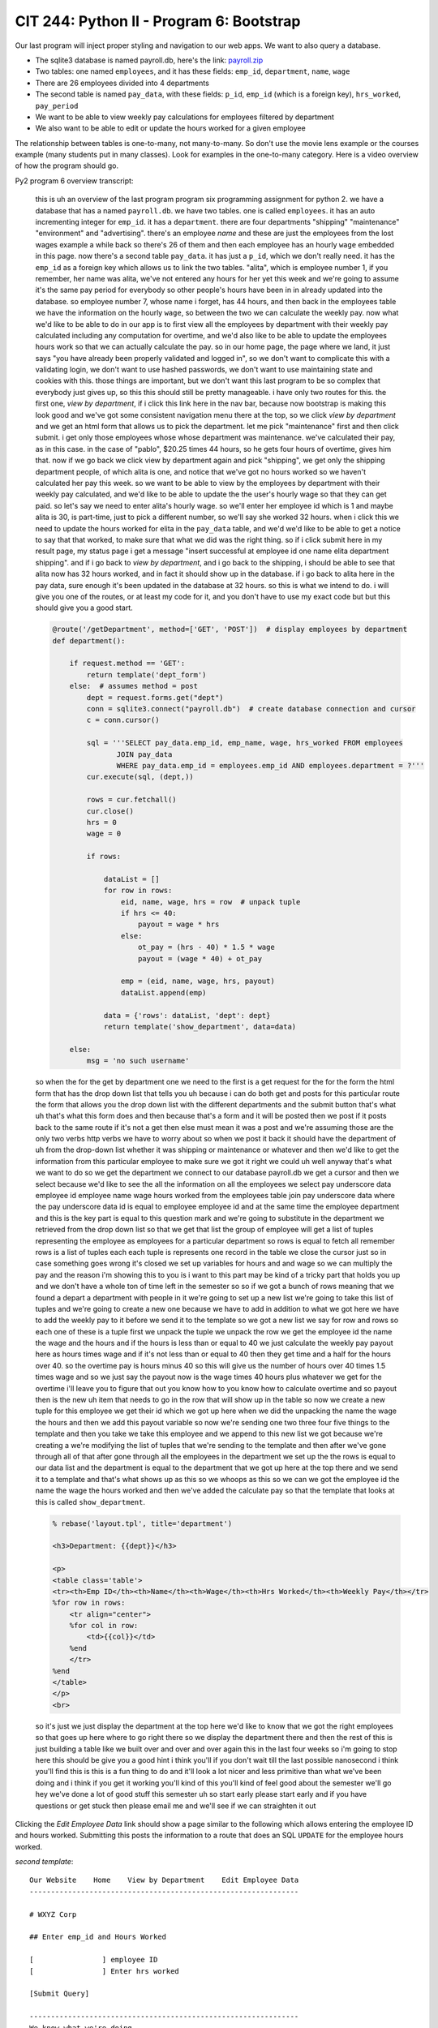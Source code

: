 CIT 244: Python II - Program 6: Bootstrap
=========================================

Our last program will inject proper styling and navigation to our web
apps. We want to also query a database.

- The sqlite3 database is named payroll.db, here's the link:
  `payroll.zip`_
- Two tables: one named ``employees``, and it has these fields:
  ``emp_id``, ``department``, ``name``, ``wage``
- There are 26 employees divided into 4 departments
- The second table is named ``pay_data``, with these fields: ``p_id``,
  ``emp_id`` (which is a foreign key), ``hrs_worked``, ``pay_period``
- We want to be able to view weekly pay calculations for employees
  filtered by department
- We also want to be able to edit or update the hours worked for a given
  employee

The relationship between tables is one-to-many, not many-to-many. So
don't use the movie lens example or the courses example (many students
put in many classes). Look for examples in the one-to-many category.
Here is a video overview of how the program should go.

Py2 program 6 overview transcript:

    this is uh an overview of the last program program six programming
    assignment for python 2. we have a database that has a named
    ``payroll.db``. we have two tables. one is called ``employees``. it
    has an auto incrementing integer for ``emp_id``. it has a
    ``department``. there are four departments "shipping" "maintenance"
    "environment" and "advertising". there's an employee `name` and
    these are just the employees from the lost wages example a while
    back so there's 26 of them and then each employee has an hourly
    ``wage`` embedded in this page. now there's a second table
    ``pay_data``. it has just a ``p_id``, which we don't really need. it
    has the ``emp_id`` as a foreign key which allows us to link the two
    tables. "alita", which is employee number 1, if you remember, her
    name was alita,  we've not entered any hours for her yet this week
    and we're going to assume it's the same pay period for everybody so
    other people's hours have been in in already updated into the
    database. so employee number 7, whose name i forget, has 44 hours,
    and then back in the employees table we have the information on the
    hourly ``wage``, so between the two we can calculate the weekly pay.
    now what we'd like to be able to do in our app is to first view all
    the employees by department with their weekly pay calculated
    including any computation for overtime, and we'd also like to be
    able to update the employees hours work so that we can actually
    calculate the pay. so in our home page, the page where we land, it
    just says "you have already been properly validated and logged in",
    so we don't want to complicate this with a validating login, we
    don't want to use hashed passwords, we don't want to use maintaining
    state and cookies with this. those things are important, but we
    don't want this last program to be so complex that everybody just
    gives up, so this this should still be pretty manageable. i have
    only two routes for this. the first one, *view by department*, if i
    click this link here in the nav bar, because now bootstrap is making
    this look good and we've got some consistent navigation menu there
    at the top, so we click *view by department* and we get an html form
    that allows us to pick the department.  let me pick "maintenance"
    first and then click submit. i get only those employees whose whose
    department was maintenance. we've calculated their pay, as in this
    case. in the case of "pablo", $20.25 times 44 hours, so he gets four
    hours of overtime, gives him that. now if we go back we click view
    by department again and pick "shipping", we get only the shipping
    department people, of which alita is one, and notice that we've got
    no hours worked so we haven't calculated her pay this week. so we
    want to be able to view by the employees by department with their
    weekly pay calculated, and we'd like to be able to update the the
    user's hourly wage so that they can get paid. so let's say we need
    to enter alita's hourly wage. so we'll enter her employee id which
    is 1 and maybe alita is 30, is part-time, just to pick a different
    number, so we'll say she worked 32 hours. when i click this we need
    to update the hours worked for elita in the ``pay_data`` table, and
    we'd we'd like to be able to get a notice to say that that worked,
    to make sure that what we did was the right thing. so if i click
    submit here in my result page, my status page i get a message
    "insert successful at employee id one name elita department
    shipping". and if i go back to *view by department*, and i go back to
    the shipping, i should be able to see that alita now has 32 hours
    worked, and in fact it should show up in the database. if i go back
    to alita here in the pay data, sure enough it's been updated in the
    database at 32 hours. so this is what we intend to do. i will give
    you one of the routes, or at least my code for it, and you don't
    have to use my exact code but but this should give you a good start.


    .. code-block:: python

        @route('/getDepartment', method=['GET', 'POST'])  # display employees by department
        def department():

            if request.method == 'GET':
                return template('dept_form')
            else:  # assumes method = post
                dept = request.forms.get("dept")
                conn = sqlite3.connect("payroll.db")  # create database connection and cursor
                c = conn.cursor()

                sql = '''SELECT pay_data.emp_id, emp_name, wage, hrs_worked FROM employees
                       JOIN pay_data
                       WHERE pay_data.emp_id = employees.emp_id AND employees.department = ?'''
                cur.execute(sql, (dept,))

                rows = cur.fetchall()
                cur.close()
                hrs = 0
                wage = 0

                if rows:

                    dataList = []
                    for row in rows:
                        eid, name, wage, hrs = row  # unpack tuple
                        if hrs <= 40:
                            payout = wage * hrs
                        else:
                            ot_pay = (hrs - 40) * 1.5 * wage
                            payout = (wage * 40) + ot_pay

                        emp = (eid, name, wage, hrs, payout)
                        dataList.append(emp)

                    data = {'rows': dataList, 'dept': dept}
                    return template('show_department', data=data)

            else:
                msg = 'no such username'

    so when the for the get by
    department one we need to the first is a get request for the for the
    form the html form that has the drop down list that tells you uh
    because i can do both get and posts for this particular route the
    form that allows you the drop down list with the different
    departments and the submit button that's what uh that's what this
    form does and then because that's a form and it will be posted then
    we post if it posts back to the same route if it's not a get then
    else must mean it was a post and we're assuming those are the only
    two verbs http verbs we have to worry about so when we post it back
    it should have the department of uh from the drop-down list whether
    it was shipping or maintenance or whatever and then we'd like to get
    the information from this particular employee to make sure we got it
    right we could uh well anyway that's what we want to do so we get
    the department we connect to our database payroll.db we get a cursor
    and then we select because we'd like to see the all the information
    on all the employees we select pay underscore data employee id
    employee name wage hours worked from the employees table join pay
    underscore data where the pay underscore data id is equal to
    employee employee id and at the same time the employee department
    and this is the key part is equal to this question mark and we're
    going to substitute in the department we retrieved from the drop
    down list so that we get that list the group of employee will get a
    list of tuples representing the employee as employees for a
    particular department so rows is equal to fetch all remember rows is
    a list of tuples each each tuple is represents one record in the
    table we close the cursor just so in case something goes wrong it's
    closed we set up variables for hours and and wage so we can multiply
    the pay and the reason i'm showing this to you is i want to this
    part may be kind of a tricky part that holds you up and we don't
    have a whole ton of time left in the semester so so if we got a
    bunch of rows meaning that we found a depart a department with
    people in it we're going to set up a new list we're going to take
    this list of tuples and we're going to create a new one because we
    have to add in addition to what we got here we have to add the
    weekly pay to it before we send it to the template so we got a new
    list we say for row and rows so each one of these is a tuple first
    we unpack the tuple we unpack the row we get the employee id the
    name the wage and the hours and if the hours is less than or equal
    to 40 we just calculate the weekly pay payout here as hours times
    wage and if it's not less than or equal to 40 then they get time and
    a half for the hours over 40. so the overtime pay is hours minus 40
    so this will give us the number of hours over 40 times 1.5 times
    wage and so we just say the payout now is the wage times 40 hours
    plus whatever we get for the overtime i'll leave you to figure that
    out you know how to you know how to calculate overtime and so payout
    then is the new uh item that needs to go in the row that will show
    up in the table so now we create a new tuple for this employee we
    get their id which we got up here when we did the unpacking the name
    the wage the hours and then we add this payout variable so now we're
    sending one two three four five things to the template and then you
    take we take this employee and we append to this new list we got
    because we're creating a we're modifying the list of tuples that
    we're sending to the template and then after we've gone through all
    of that after gone through all the employees in the department we
    set up the the rows is equal to our data list and the department is
    equal to the department that we got up here at the top there and we
    send it to a template and that's what shows up as this so we whoops
    as this so we can we got the employee id the name the wage the hours
    worked and then we've added the calculate pay so that the template
    that looks at this is called ``show_department``.

    .. code-block:: html+mako

        % rebase('layout.tpl', title='department')

        <h3>Department: {{dept}}</h3>

        <p>
        <table class='table'>
        <tr><th>Emp ID</th><th>Name</th><th>Wage</th><th>Hrs Worked</th><th>Weekly Pay</th></tr>
        %for row in rows:
            <tr align="center">
            %for col in row:
                <td>{{col}}</td>
            %end
            </tr>
        %end
        </table>
        </p>
        <br>

    so it's just we just display the department at the top here we'd
    like to know that we got the right employees so that goes up here
    where to go right there so we display the department there and then
    the rest of this is just building a table like we built over and
    over and over again this in the last four weeks so i'm going to stop
    here this should be give you a good hint i think you'll if you don't
    wait till the last possible nanosecond i think you'll find this is
    this is a fun thing to do and it'll look a lot nicer and less
    primitive than what we've been doing and i think if you get it
    working you'll kind of this you'll kind of feel good about the
    semester we'll go hey we've done a lot of good stuff this semester
    uh so start early please start early and if you have questions or
    get stuck then please email me and we'll see if we can straighten it
    out

Clicking the *Edit Employee Data* link should show a page similar to the
following which allows entering the employee ID and hours worked.
Submitting this posts the information to a route that does an SQL
``UPDATE`` for the employee hours worked.

*second template*::

    Our Website    Home    View by Department    Edit Employee Data
    ---------------------------------------------------------------

    # WXYZ Corp

    ## Enter emp_id and Hours Worked

    [                ] employee ID
    [                ] Enter hrs worked

    [Submit Query]

    ---------------------------------------------------------------
    We know what we're doing

The update will overwrite a 0 or whatever value was used in the hours
worked column before for that employee.

For full credit, you must:

- you need a working Bootstrap nav bar in a main layout template that
  allows substituting in sub templates. The nav-bar should have 3
  working links.
- the default page associated with the nav-bar *Home* link should just
  say something like "You have successfully logged in."
- when you update the hours worked for a student you need to notify your
  user that the operation was successful.
- you must display all the employees from a given department and their
  weekly pay when the *View by Department* link is clicked.
- your code must allow updating any of the employee's hours worked when
  the *Edit Employee Data* link is clicked.
- your code must work with my database, so don't rename anything.

You **do not** need to have your program maintain state or log in.

.. _`payroll.zip`: https://elearning.kctcs.edu/bbcswebdav/pid-47334905-dt-content-rid-349590091_2/courses/JFC_4226_CIT_244_55Z1_83606/JFC_4226_CIT_244_55Z1_83606_ImportedContent_20221205032009/programs/payroll.zip
